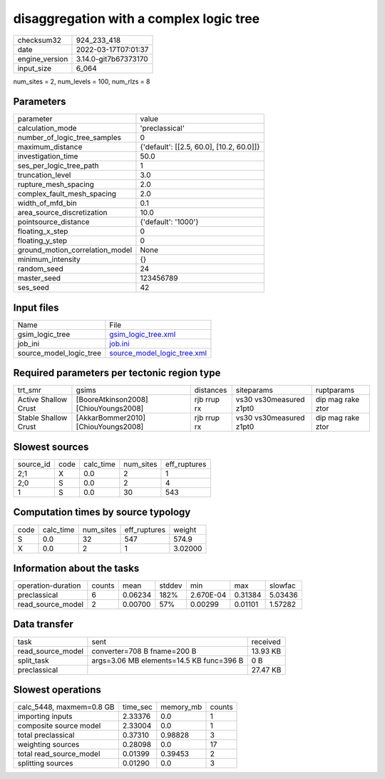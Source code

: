 disaggregation with a complex logic tree
========================================

+----------------+----------------------+
| checksum32     | 924_233_418          |
+----------------+----------------------+
| date           | 2022-03-17T07:01:37  |
+----------------+----------------------+
| engine_version | 3.14.0-git7b67373170 |
+----------------+----------------------+
| input_size     | 6_064                |
+----------------+----------------------+

num_sites = 2, num_levels = 100, num_rlzs = 8

Parameters
----------
+---------------------------------+------------------------------------------+
| parameter                       | value                                    |
+---------------------------------+------------------------------------------+
| calculation_mode                | 'preclassical'                           |
+---------------------------------+------------------------------------------+
| number_of_logic_tree_samples    | 0                                        |
+---------------------------------+------------------------------------------+
| maximum_distance                | {'default': [[2.5, 60.0], [10.2, 60.0]]} |
+---------------------------------+------------------------------------------+
| investigation_time              | 50.0                                     |
+---------------------------------+------------------------------------------+
| ses_per_logic_tree_path         | 1                                        |
+---------------------------------+------------------------------------------+
| truncation_level                | 3.0                                      |
+---------------------------------+------------------------------------------+
| rupture_mesh_spacing            | 2.0                                      |
+---------------------------------+------------------------------------------+
| complex_fault_mesh_spacing      | 2.0                                      |
+---------------------------------+------------------------------------------+
| width_of_mfd_bin                | 0.1                                      |
+---------------------------------+------------------------------------------+
| area_source_discretization      | 10.0                                     |
+---------------------------------+------------------------------------------+
| pointsource_distance            | {'default': '1000'}                      |
+---------------------------------+------------------------------------------+
| floating_x_step                 | 0                                        |
+---------------------------------+------------------------------------------+
| floating_y_step                 | 0                                        |
+---------------------------------+------------------------------------------+
| ground_motion_correlation_model | None                                     |
+---------------------------------+------------------------------------------+
| minimum_intensity               | {}                                       |
+---------------------------------+------------------------------------------+
| random_seed                     | 24                                       |
+---------------------------------+------------------------------------------+
| master_seed                     | 123456789                                |
+---------------------------------+------------------------------------------+
| ses_seed                        | 42                                       |
+---------------------------------+------------------------------------------+

Input files
-----------
+-------------------------+--------------------------------------------------------------+
| Name                    | File                                                         |
+-------------------------+--------------------------------------------------------------+
| gsim_logic_tree         | `gsim_logic_tree.xml <gsim_logic_tree.xml>`_                 |
+-------------------------+--------------------------------------------------------------+
| job_ini                 | `job.ini <job.ini>`_                                         |
+-------------------------+--------------------------------------------------------------+
| source_model_logic_tree | `source_model_logic_tree.xml <source_model_logic_tree.xml>`_ |
+-------------------------+--------------------------------------------------------------+

Required parameters per tectonic region type
--------------------------------------------
+----------------------+---------------------------------------+-------------+-------------------------+-------------------+
| trt_smr              | gsims                                 | distances   | siteparams              | ruptparams        |
+----------------------+---------------------------------------+-------------+-------------------------+-------------------+
| Active Shallow Crust | [BooreAtkinson2008] [ChiouYoungs2008] | rjb rrup rx | vs30 vs30measured z1pt0 | dip mag rake ztor |
+----------------------+---------------------------------------+-------------+-------------------------+-------------------+
| Stable Shallow Crust | [AkkarBommer2010] [ChiouYoungs2008]   | rjb rrup rx | vs30 vs30measured z1pt0 | dip mag rake ztor |
+----------------------+---------------------------------------+-------------+-------------------------+-------------------+

Slowest sources
---------------
+-----------+------+-----------+-----------+--------------+
| source_id | code | calc_time | num_sites | eff_ruptures |
+-----------+------+-----------+-----------+--------------+
| 2;1       | X    | 0.0       | 2         | 1            |
+-----------+------+-----------+-----------+--------------+
| 2;0       | S    | 0.0       | 2         | 4            |
+-----------+------+-----------+-----------+--------------+
| 1         | S    | 0.0       | 30        | 543          |
+-----------+------+-----------+-----------+--------------+

Computation times by source typology
------------------------------------
+------+-----------+-----------+--------------+---------+
| code | calc_time | num_sites | eff_ruptures | weight  |
+------+-----------+-----------+--------------+---------+
| S    | 0.0       | 32        | 547          | 574.9   |
+------+-----------+-----------+--------------+---------+
| X    | 0.0       | 2         | 1            | 3.02000 |
+------+-----------+-----------+--------------+---------+

Information about the tasks
---------------------------
+--------------------+--------+---------+--------+-----------+---------+---------+
| operation-duration | counts | mean    | stddev | min       | max     | slowfac |
+--------------------+--------+---------+--------+-----------+---------+---------+
| preclassical       | 6      | 0.06234 | 182%   | 2.670E-04 | 0.31384 | 5.03436 |
+--------------------+--------+---------+--------+-----------+---------+---------+
| read_source_model  | 2      | 0.00700 | 57%    | 0.00299   | 0.01101 | 1.57282 |
+--------------------+--------+---------+--------+-----------+---------+---------+

Data transfer
-------------
+-------------------+------------------------------------------+----------+
| task              | sent                                     | received |
+-------------------+------------------------------------------+----------+
| read_source_model | converter=708 B fname=200 B              | 13.93 KB |
+-------------------+------------------------------------------+----------+
| split_task        | args=3.06 MB elements=14.5 KB func=396 B | 0 B      |
+-------------------+------------------------------------------+----------+
| preclassical      |                                          | 27.47 KB |
+-------------------+------------------------------------------+----------+

Slowest operations
------------------
+--------------------------+----------+-----------+--------+
| calc_5448, maxmem=0.8 GB | time_sec | memory_mb | counts |
+--------------------------+----------+-----------+--------+
| importing inputs         | 2.33376  | 0.0       | 1      |
+--------------------------+----------+-----------+--------+
| composite source model   | 2.33004  | 0.0       | 1      |
+--------------------------+----------+-----------+--------+
| total preclassical       | 0.37310  | 0.98828   | 3      |
+--------------------------+----------+-----------+--------+
| weighting sources        | 0.28098  | 0.0       | 17     |
+--------------------------+----------+-----------+--------+
| total read_source_model  | 0.01399  | 0.39453   | 2      |
+--------------------------+----------+-----------+--------+
| splitting sources        | 0.01290  | 0.0       | 3      |
+--------------------------+----------+-----------+--------+